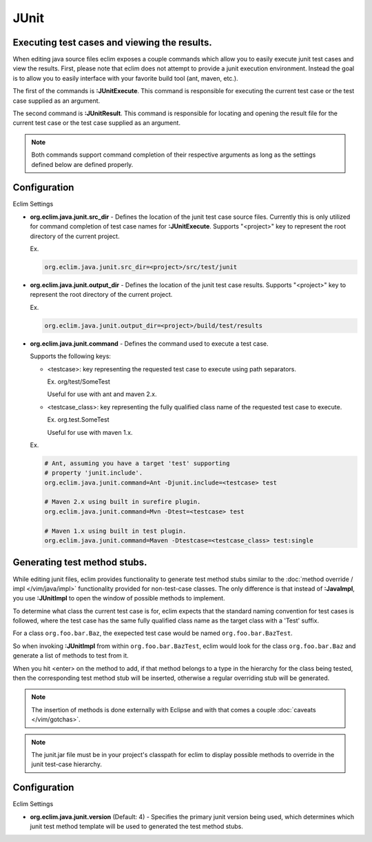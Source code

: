 .. Copyright (C) 2005 - 2012  Eric Van Dewoestine

   This program is free software: you can redistribute it and/or modify
   it under the terms of the GNU General Public License as published by
   the Free Software Foundation, either version 3 of the License, or
   (at your option) any later version.

   This program is distributed in the hope that it will be useful,
   but WITHOUT ANY WARRANTY; without even the implied warranty of
   MERCHANTABILITY or FITNESS FOR A PARTICULAR PURPOSE.  See the
   GNU General Public License for more details.

   You should have received a copy of the GNU General Public License
   along with this program.  If not, see <http://www.gnu.org/licenses/>.

JUnit
======

.. _\:JUnitExecute:

.. _\:JUnitResult:

Executing test cases and viewing the results.
---------------------------------------------

When editing java source files eclim exposes a couple commands which allow you
to easily execute junit test cases and view the results.  First, please note
that eclim does not attempt to provide a junit execution environment.  Instead
the goal is to allow you to easily interface with your favorite build tool (ant,
maven, etc.).

The first of the commands is **:JUnitExecute**.  This command is responsible for
executing the current test case or the test case supplied as an argument.

The second command is **:JUnitResult**.  This command is responsible for
locating and opening the result file for the current test case or the test case
supplied as an argument.

.. note::

  Both commands support command completion of their respective arguments
  as long as the settings defined below are defined properly.


Configuration
-------------

Eclim Settings

.. _org.eclim.java.junit.src_dir:

- **org.eclim.java.junit.src_dir** -
  Defines the location of the junit test case source files.  Currently this is
  only utilized for command completion of test case names for **:JUnitExecute**.
  Supports "<project>" key to represent the root directory of the current
  project.

  Ex.

  .. code-block:: cfg

    org.eclim.java.junit.src_dir=<project>/src/test/junit

.. _org.eclim.java.junit.output_dir:

- **org.eclim.java.junit.output_dir** -
  Defines the location of the junit test case results.  Supports "<project>" key
  to represent the root directory of the current project.

  Ex.

  .. code-block:: cfg

    org.eclim.java.junit.output_dir=<project>/build/test/results


.. _org.eclim.java.junit.command:

- **org.eclim.java.junit.command** -
  Defines the command used to execute a test case.

  Supports the following keys:

  - <testcase>: key representing the requested test case to
    execute using path separators.

    Ex. org/test/SomeTest

    Useful for use with ant and maven 2.x.

  - <testcase_class>: key representing the fully qualified
    class name of the requested test case to execute.

    Ex.  org.test.SomeTest

    Useful for use with maven 1.x.

  Ex.

  .. code-block:: cfg

    # Ant, assuming you have a target 'test' supporting
    # property 'junit.include'.
    org.eclim.java.junit.command=Ant -Djunit.include=<testcase> test

    # Maven 2.x using built in surefire plugin.
    org.eclim.java.junit.command=Mvn -Dtest=<testcase> test

    # Maven 1.x using built in test plugin.
    org.eclim.java.junit.command=Maven -Dtestcase=<testcase_class> test:single


.. _\:JUnitImpl:

Generating test method stubs.
-----------------------------

While editing junit files, eclim provides functionality to generate test method
stubs similar to the :doc:`method override / impl </vim/java/impl>`
functionality provided for non-test-case classes.  The only difference is that
instead of **:JavaImpl**, you use **:JUnitImpl** to open the window of possible
methods to implement.

To determine what class the current test case is for, eclim expects that the
standard naming convention for test cases is followed, where the test case has
the same fully qualified class name as the target class with a 'Test' suffix.

For a class ``org.foo.bar.Baz``, the exepected test case would be named
``org.foo.bar.BazTest``.

So when invoking **:JUnitImpl** from within ``org.foo.bar.BazTest``, eclim would
look for the class ``org.foo.bar.Baz`` and generate a list of methods to test
from it.

When you hit <enter> on the method to add, if that method belongs to a type in
the hierarchy for the class being tested, then the corresponding test method
stub will be inserted, otherwise a regular overriding stub will be generated.

.. note::

  The insertion of methods is done externally with Eclipse and with that
  comes a couple :doc:`caveats </vim/gotchas>`.

.. note::

  The junit.jar file must be in your project's classpath for eclim to
  display possible methods to override in the junit test-case hierarchy.


Configuration
-------------

Eclim Settings

.. _org.eclim.java.junit.version:

- **org.eclim.java.junit.version** (Default: 4) -
  Specifies the primary junit version being used, which determines which junit
  test method template will be used to generated the test method stubs.
